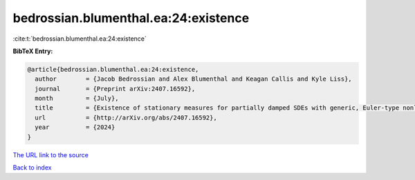 bedrossian.blumenthal.ea:24:existence
=====================================

:cite:t:`bedrossian.blumenthal.ea:24:existence`

**BibTeX Entry:**

.. code-block:: bibtex

   @article{bedrossian.blumenthal.ea:24:existence,
     author        = {Jacob Bedrossian and Alex Blumenthal and Keagan Callis and Kyle Liss},
     journal       = {Preprint arXiv:2407.16592},
     month         = {July},
     title         = {Existence of stationary measures for partially damped SDEs with generic, Euler-type nonlinearities},
     url           = {http://arXiv.org/abs/2407.16592},
     year          = {2024}
   }
`The URL link to the source <http://arXiv.org/abs/2407.16592>`_


`Back to index <../By-Cite-Keys.html>`_

